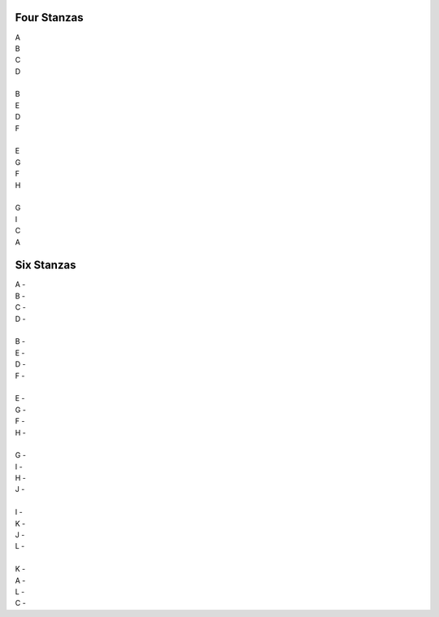 Four Stanzas
------------

| A 
| B
| C 
| D 
| 
| B 
| E 
| D 
| F 
|
| E 
| G 
| F
| H 
| 
| G
| I
| C 
| A


Six Stanzas
-----------

| A - 
| B - 
| C - 
| D - 
|
| B - 
| E - 
| D - 
| F -
| 
| E - 
| G - 
| F - 
| H - 
|
| G -
| I -
| H -
| J -
| 
| I -
| K -
| J -
| L -
|
| K -
| A -
| L -
| C - 
